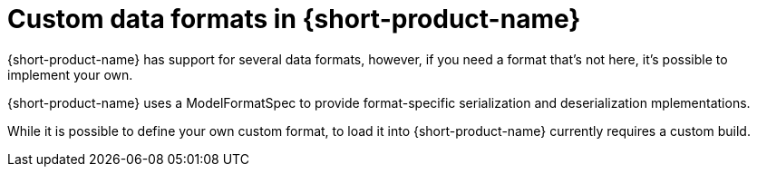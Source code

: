 = Custom data formats in {short-product-name}
:description: 'Custom data formats in {short-product-name}'


{short-product-name} has support for several data formats, however, if you need a format that's not here, it's possible
to implement your own.

{short-product-name} uses a ModelFormatSpec to provide format-specific serialization and deserialization mplementations.

//Link broken in the original: {short-product-name} uses a https://github.com/{short-product-name}api/{short-product-name}/blob/develop/vyne-core-types/src/main/java/com/{code-product-name}/models/format/ModelFormatSpec.kt[ModelFormatSpec] to provide format-specific serialization and deserialization implementations.

While it is possible to define your own custom format, to load it into {short-product-name} currently requires a custom build.

// Author's note - in the above sentence, may need more info from Marty about this^

// Support for loading custom formats via Taxi projects is planned. 

// Vote for https://github.com/{short-product-name}api/{short-product-name}/issues/8[this issue] or https://join.slack.com/t/{short-product-name}api/shared_invite/zt-697laanr-DHGXXak5slqsY9DqwrkzHg[reach out to us] if you'd like to discuss getting this feature supported.

// If you need a format that's not listed here, https://join.slack.com/t/{short-product-name}api/shared_invite/zt-697laanr-DHGXXak5slqsY9DqwrkzHg[reach out to us], and we'll probably just build it for you!
